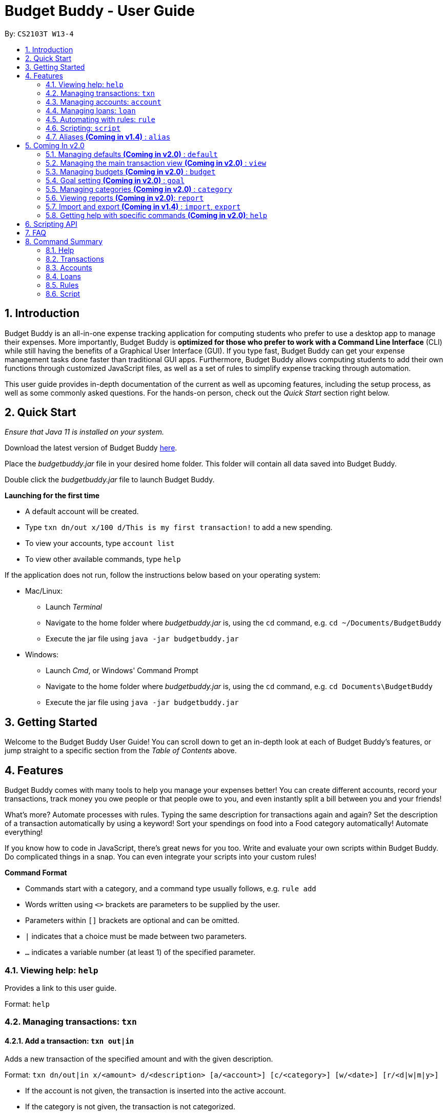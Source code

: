 = Budget Buddy - User Guide
:site-section: UserGuide
:toc:
:toc-title:
:toc-placement: preamble
:sectnums:
:imagesDir: images
:stylesDir: stylesheets
:xrefstyle: full
:experimental:
ifdef::env-github[]
:tip-caption: :bulb:
:note-caption: :information_source:
endif::[]
:repoURL: https://github.com/AY1920S1-CS2103T-W13-4/main
:jarName: budgetbuddy.jar

By: `CS2103T W13-4`

== Introduction

Budget Buddy is an all-in-one expense tracking application for computing students who prefer to use a desktop app
to manage their expenses. More importantly, Budget Buddy is *optimized for those who prefer to work with a Command
Line Interface* (CLI) while still having the benefits of a Graphical User Interface (GUI).
If you type fast, Budget Buddy can get your expense management tasks done faster than traditional GUI apps.
Furthermore, Budget Buddy allows computing students to add their own functions through customized JavaScript files,
as well as a set of rules to simplify expense tracking through automation.

This user guide provides in-depth documentation of the current as well as upcoming features, including the setup
process, as well as some commonly asked questions. For the hands-on person, check out the _Quick Start_ section right
below.

== Quick Start

_Ensure that Java 11 is installed on your system._

Download the latest version of Budget Buddy link:{repoURL}/releases[here].

Place the _{jarName}_ file in your desired home folder. This folder will contain all data saved into Budget Buddy.

Double click the _{jarName}_ file to launch Budget Buddy.

====
*Launching for the first time*

* A default account will be created.
* Type `txn dn/out x/100 d/This is my first transaction!` to add a new spending.
* To view your accounts, type `account list`
* To view other available commands, type `help`
====

If the application does not run, follow the instructions below based on your operating system:

* Mac/Linux:
** Launch _Terminal_
** Navigate to the home folder where _{jarName}_ is, using the `cd` command, e.g. `cd ~/Documents/BudgetBuddy`
** Execute the jar file using `java -jar budgetbuddy.jar`

* Windows:
** Launch _Cmd_, or Windows' Command Prompt
** Navigate to the home folder where _{jarName}_ is, using the `cd` command, e.g. `cd Documents\BudgetBuddy`
** Execute the jar file using `java -jar budgetbuddy.jar`

== Getting Started

Welcome to the Budget Buddy User Guide! You can scroll down to get an in-depth look at each of Budget Buddy's features,
or jump straight to a specific section from the _Table of Contents_ above.

[[Features]]
== Features

Budget Buddy comes with many tools to help you manage your expenses better!
You can create different accounts, record your transactions,
track money you owe people or that people owe to you,
and even instantly split a bill between you and your friends!

What's more? Automate processes with rules. Typing the same description for transactions again and again?
Set the description of a transaction automatically by using a keyword!
Sort your spendings on food into a Food category automatically! Automate everything!

If you know how to code in JavaScript, there's great news for you too.
Write and evaluate your own scripts within Budget Buddy.
Do complicated things in a snap. You can even integrate your scripts into your custom rules!

====
*Command Format*

* Commands start with a category, and a command type usually follows, e.g. `rule add`
* Words written using `<>` brackets are parameters to be supplied by the user.
* Parameters within `[]` brackets are optional and can be omitted.
* `|` indicates that a choice must be made between two parameters.
* `...` indicates a variable number (at least 1) of the specified parameter.
====

=== Viewing help: `help`

Provides a link to this user guide.

Format: `help`

=== Managing transactions: `txn`

==== Add a transaction: `txn out|in`

Adds a new transaction of the specified amount and with the given description.

Format: `txn dn/out|in x/<amount> d/<description> [a/<account>] [c/<category>] [w/<date>] [r/<d|w|m|y>]`
****
* If the account is not given, the transaction is inserted into the active account.
* If the category is not given, the transaction is not categorized.
* If the date is not given, the date is set to the current date.
* If the argument ‘r’ is added, the transition is marked as recurring;
identical entries will be added either daily, weekly, monthly, or yearly.
****

==== Edit a transaction: `txn edit`

Edits the specified transaction, setting the specified fields.
If the ‘recurring’ field is modified, the app will ask if all previous recurring entries should be deleted.

Format: `txn edit <id> dn/out|in [x/<amount>] [d/<description>] [a/<account>] [c/<category>] [w/<date>] [r/<d|w|m|y>]`

==== Delete transaction(s): `txn delete`

Deletes the transaction with the specified ID.

Format: `txn delete <id>`

// tag::accounts[]
=== Managing accounts: `account`

==== Add an account: `account add`

You can create a new account. Each account has a unique ID and name. The user can choose to customise a description to describe the use of the account.

Format: `account add n/<name> [d/<description>]`

Examples:

* `account add n/Japan trip`
You have created an account with name of 'Japan trip'.
* `account add n/Japan trip d/expense spent in Japan`
You have created an account with name of 'Japan trip' and description of 'expense spent in Japan'.

==== List accounts: `account list`

If you want to see the full list of accounts you currently own, you can enter command and a list of all accounts will be displayed.

Format: `account list`

image::accountlist.png[]

==== Edit an account: `account edit`

You can edit the account you think that needs modified. You can choose to edit either the name or the description of the account, or both.

Format: `account edit <id> [n/<name>] [d/<description>]`

****
* Edits the account with the specified index. The index refers to the index number shown in the displayed account list. The index must be a positive integer 1, 2, 3...
* At least one of the optional fields must be provided.
* Existing values will be updated to the input values.
****

Examples:

*`account edit 1 n/food`
The name of your first account will be changed to 'food'.
*`account edit 1 d/money spent on food`
The name of your first account will be changed to 'money spent on food'.
*`account edit 1 n/food d/money spent on food`
The name of your first account will be changed to 'food', at the same time the description of the same account will be changed to 'money spent on food'.

image::accountedit_1.png[]

1a. Enter the command "account edit 2 n/book".

image::accountedit_2.png[]

You have successfully changed the name of the second account to "book".

==== Delete account: `account delete`

You can delete the account with the specified ID, as in `account list`.
Note: you cannot delete an account if there are transactions associated with the account.

Format: `account delete <id>`

****
* Deletes the account with the specified index. The index refers to the index number shown in the displayed account list. The index must be a positive integer 1, 2, 3...
****

Examples:

* `account delete 2`
You have deleted the second account in your account list.

image::accountdelete_1.png[]

1a. Enter the command "account delete 6".

image::accountdelete_2.png[]

1b. You have successfully deleted the sixth account.

==== Find account: `account find`

If you want to see a specific type of accounts you have, or find a specific account, you can find the account(s) with a specified keyword.
A list of account(s) contain the keyword in their names will be displayed.

Format: `account find <keyword>`

Examples:

* `account find trip`
You can see a list of accounts with the word 'trip' contained in their names.

image::accountfind_2.png[]

You have found 2 accounts with their names containing the keyword "trip".

==== View report of an account: `account report`

If you want to see the details of a particular account, you can choose to view the report of the specified account.
The report contains the balance, the total expenses, the total income, and the categories involved in the specified account.

Format: `account report <id>`

****
* Views the report of the account with the specified index. The index refers to the index number shown in the displayed account list. The index must be a positive integer 1, 2, 3...
****

Example:

* `account report 2` You can view the report of the first account.

image::accountreport2.png[]

You can view the details of the second account.

image::accountreport_1.png[]

1a. Enter the command "account report 2".

image::accountreport2.png[]

1b. You can view the details of the second account.

==== Export the overview of all accounts: `account overview`

If you want to see the overview of all accounts, Budget Buddy allows you to export the overview of all accounts in html file.
In the overview, you are able to see the balance, the total expenses, the total income, and the categories involved in each account.

Format: `account overview`

image::accountOverview_1.png[]
Step 1. Type `account overview` in the command textfield input.

image::accountOverview_2.png[]
Step 2. Successful message displayed, and you can navigate to the exports folder in the same directory of the source file.

image::accountOverview3.png[]

image::accountOverview4.png[]
Step 3. Open the html file in the exports folder to see the overview of all accounts.

// end::accounts[]

// tag::loans[]
=== Managing loans: `loan`

This feature enables you to keep track of who owes you money - and exactly how much they owe you.
Never again allow those small sums you lend out to accumulate into a massive pile of forgotten gold.
You can also record who you owe money to, saving you the embarrassment of being publicly reminded by your loan shark friends.
Finally, it can even help you calculate who owes who how much
when you and said friends wake in the morning after an expensive night out.

==== Add a new loan: `loan out|in`

Adds a new loan out/in entry.
If a date is not given, it is set to the current date. The description is also optional.

Format: `loan out|in p/<person> x/<amount> [w/<date>] [d/<description>]`

Examples:

* `loan out p/John Doe x/50 w/23/04/2018`
* `loan in p/Jane Doe x/100 d/Lent me some money for booze.`

==== List loans: `loan list`

Displays a list of all loans. Optionally, filters and/or sorts the list.

Format: `loan list [out|in|unpaid|paid ...] [p/<person> ...] [x/<amount> ...] [w/<date> ...] [d/<description> ...] [s/w|x|p]`
****
* Filter loans using one or two of the `out`, `in`, `unpaid`, `paid` filters.
If two are used, they should not be duplicates.
Contrasting filters can be used (e.g. `out in`) but they will be joined with logical `AND`,
so the resulting list would be empty.
* Filter loans by persons, amounts, dates and descriptions
by adding one or more of the `p/<person>`, `x/<amount>`, `w/<date>`, `d/<description>` filters.
* If more than one filter is used, filters will be joined using logical `AND`.
For example, `loan list out p/Duke` will result in the filter: `loans out AND loans with Duke`.
* Sort loans by date, amount, or persons' names using `s/w`, `s/x`, or `s/p` respectively.
** Sorting the list using the same method when it is already sorted will reverse the order of sorting
(e.g. newest date first to oldest date first).
****

[NOTE]
Adding a new loan to the list will reset all filters. Other list operations (edit, paid/unpaid, delete) will not.

Examples:

* `loan list out unpaid p/John Doe` +
Lists all unpaid loans out to the person named "John Doe".
* `loan list s/p` +
`loan list s/p` +
Lists all loans sorted by persons in alphabetical order. Then lists all loans again, but sorted by persons in reverse alphabetical order.

==== Edit loan: `loan edit`

Edits the specified field(s) of the loan entry with the specified index.

Format: `loan edit <index> [<p/person>] [x/<amount>] [d/<description>] [w/<date>]`

****
* Edits the loan with the specified index.
The index refers to the index number shown in the currently displayed loan list.
The index must be a positive integer (e.g. 1, 2, 3...).
* At least one of the optional fields must be provided.
* Existing values will be updated to the input values.
****

Examples:

* `loan list` +
`loan edit 1 x/500 d/Dude owes me so much money I can't even.` +
Lists all loans, then edits the amount and description of the first person in the list to the given values.

==== Mark loan(s) as paid: `loan paid`

Marks the specified loan(s) as paid.

Format: `loan paid [<index ...>] [<p/person ...>]`

****
* If a person's name is specified, all their loans are marked as paid.
* At least one index or person must be specified.
* Marking an already paid loan will re-mark the loan as paid (to no visible effect).
* If multiple indices and/or persons are targeted but an index or person cannot be found in the currently displayed list,
the indices and/or persons that can be found will still be marked.
****

Examples:

* `loan list` +
`loan paid 1 2 3` +
Lists all loans, then marks the first three loans in the list as *paid*.
* `loan paid p/John p/Adam` +
Marks all loans pertaining to John and Adam as *paid*.

==== Mark loan(s) as unpaid: `loan unpaid`

Marks the specified loan(s) as unpaid.
This feature works identically to `loan paid`, except the command word is `unpaid` instead of `paid`
and the loans are marked as *unpaid* instead of *paid*.

Format: `loan unpaid [<index ...>] [<p/person ...>]`

==== Delete loan(s): `loan delete`

Deletes the loan(s) with the specified loan index/indices.
This feature works identically to `loan paid`, except the command word is `delete` instead of `paid`
and the loans are deleted from the list instead of being marked.

Format: `loan delete [<index ...>] [<p/person ...>]`

==== Calculate loans: `loan split`

Splits a joint payment equally among group members, then displays a list of who owes who how much.

Format: `loan split p/<person> x/<amount paid> [max/<limit>] ... [me/<your name> w/<date> d/<description>]`
****
* Each `<person>` corresponds to an `<amount paid>`, representing how much the `person` paid for the group initially. +
The order of each `person` should match the order of their `amount paid`.
* The final amount a `person` ends up paying can be restricted to a `<limit>`.
Persons with limits should be placed at the *head* of the list of persons,
and the order of all `limits` should match the order of `persons` (as with `amount paid`).
This is to allow you to enter limits only for those persons who require them.
+
The sum of all limits cannot exceed the total amount already paid by all persons.
* Adding the optional `me/` will add all debts from the resulting list to your loan list.
+
`<your name>` must match one of the persons among the other `p/<person>` names.
* Adding `w/` will set the `<date>` of the loans added to your list.
* Adding `d/` will set the `<description>` of the loans added to your list.
* To switch between your loan list and split list, press `Ctrl + D` (or `Cmd + D` for Mac) while on the Loans tab.
** The split list will initially be empty,
but once a list is calculated it will persist in the Loans tab across sessions (until a new calculation is made).
****

Examples:

* `loan split p/John x/0 p/Mary x/40 p/Peter x/60` +
Calculates the money owed between `John`, `Mary` and `Peter` for a scenario where (initially) `Mary` paid `40` and `Peter` paid `60`. +
The resulting display should show that `John` owes `Mary` *$6.66* and also owes `Peter` *$26.67*.
* `loan split p/John x/0 max/10 p/Mary x/10 p/Peter x/90 me/Mary d/Dinner.` +
In this scenario, `Mary` paid `10` and `Peter` paid `90`.
`max/10` restricts the final amount `John` pays/owes to `10`, despite the total amount being `0 + 10 + 90 = 100`.
Furthermore, `me/Mary` marks `Mary` as the user (you),
so any debts `Mary` owes/is owed will be added to the normal loan list with the description `Dinner.`. +
The resulting display should show that `John` owes `Peter` *$10* and `You` owe `Peter` *$35*.
The latter debt will also have been added to your loan list,
which can be checked using the command `loan list` or by pressing the hotkey mentioned above.
// end::loans[]

// tag::rules[]
=== Automating with rules: `rule`

// TODO: Some information here to show users perspective
*Introducing the _Rule Engine_.*
A way for you to automate certain actions based on a certain predicate.
Spend less time typing repetitive commands, and spend more time keeping track of your expenses!

Rules have the following structure: If "predicate" is true, then perform "action".

All rules in the Rule Engine will be executed on a transaction, when:

* it is a new transaction and has been successfully added into an account.

OR

* it is an existing transaction and has been successfully edited.

WARNING: All rules will be executed from the top of the list downwards.
Typically, this is the order in which the rules were added.
Rules with conflicting actions will therefore be allowed.

==== Add a new rule: `rule add`

Adds a new rule to the rule engine.
Both the predicate and action have to be specified.
A rule can be formed using either expressions or scripts, or both.

Format: `rule add pred/<expression | script name> act/<expression | script name>`

Refer to <<Scripting>> for script usage.
****
*Expression Formatting Guide:*

* **Predicate**: In the order of `<attribute> <predicate operator> <value>`
** An attribute can be one of the following:
*** `inamt` : Transaction amount inwards
*** `outamt` : Transaction amount outwards
*** `desc` : Transaction description
*** `date` : Transaction date
** A predicate operator can be one of the following:
*** `=` : Equality comparison operator
*** `<` , `\<=`  , `>=` , `>` : Inequality comparison operators
*** `contains` : Substring check operator (Cannot be used on dates)
** A value can be a number or a string of length not more than 180 characters
It can contain the following special characters: _!#$%&'*+=?`/[{|}]~^.-_

* **Action**: In the order of `<action operator> [<value>]`
** An action operator can be one of the following:
*** `set_cat` : Adds a category to the transaction
*** `remove_cat` : Removes a category from the transaction
*** `set_desc` : Sets the description of the transaction
*** `app_desc` : Appends a value to the description
*** `prep_desc` : Prepends a value to the description
*** `set_in` : Sets the direction of the transaction to be inwards
*** `set_out` : Sets the direction of the transaction to be outwards
*** `switch_direct` : Switches the current direction of the transaction
** A value is as described in a predicate expression,
and is not required for `set_in`, `set_out` and `switch_direct`
****

==== List rules: `rule list`

Displays the list of all existing rules, sorted by the order in which a rule was added.

Format: `rule list`

==== Edit a rule: `rule edit`

Edits the specified fields in the rule with the specified ID.
Both the predicate and action can be modified.

Format: `rule edit <rule ID> [pred/<expression | script>] [act/<expression | script>]`

==== Delete a rule: `rule delete`

Deletes a rule with the specified rule ID.

Format: `rule delete <rule ID>`

==== Swap two rules: `rule swap`

NOTE: Ths will affect the execution order of the rules.
Rules will be executed from the top of the list downwards.

Swaps the position of two specified rules in the Rule Engine.

Format: `rule swap <rule 1 ID> <rule 2 ID>

// end::rules[]

// tag::scripting[]
[[Scripting]]
=== Scripting: `script`

The scripting engine allows you to evaluate arbitrary scripts to perform complex operations on your transaction data,
as well as extend the application and add commands and features of your own.

WARNING: Scripts have full access to the application's internals, as well as all Java standard library classes and APIs.
It is possible to corrupt the application state by execution of a malicious or buggy script. There are no guarantees on
application behaviour if scripts are used.

==== Evaluate a script: `script eval`

Evaluates a script and displays the result.

Format: `script eval <script>`

****
* The scripting language is JavaScript (specifically, ECMAScript 5.1).
****

==== Add a stored script: `script add`

Stores a script for future invocation.

Format: `script add <script name> [p/<file path> | s/<script>]`

****
* The script name may contain only alphanumeric characters, underscores, and dashes.
* If neither a file path nor the script code is given, a file browser is opened for you to
select the script file.
****

WARNING: The script is not checked for correctness before it is stored. Any syntax errors
will be reported only when the script is run.

==== Delete a stored script: `script delete`

Deletes a previously-stored script.

Format: `script delete <script name>`

==== Run a stored script: `script run`

Runs a previously-stored script.

Format: `script run <script name> [<argument>]`

****
* The argument is the rest of the command line after the script name, and is passed to the script as a single string.
****

==== List stored scripts: `script list`

Lists stored scripts.

Format: `script list`

==== Reset the scripting environment: `script reset`

Resets the scripting environment.

Format: `script reset`
// end::scripting[]

// tag::aliases[]
=== Aliases *(Coming in v1.4)* : `alias`

==== Add an alias: `alias add`

Adds an alias.

Format: `alias add <alias name> c/<alias replacement>`

****
* When executed, the alias name will be replaced by the replacement, and the resulting command line executed.
** For example, suppose you add an alias named `abcd efgh 7890`, with replacement `script run x`.
** Executing `abcd efgh 7890 abcd` is equivalent to executing `script run x abcd`.
* The alias name must appear at the start of a command line, followed by a space, for it to be recognised.
* There is no restriction on the characters in the alias name. However, leading and trailing whitespace will be trimmed.
* Aliases can expand to other aliases.
****

WARNING: Built-in commands take precedence. If you add an alias with the same name as a built-in command, it will have no effect.

==== Delete an alias: `alias delete`

Deletes an alias.

Format: `alias delete <alias name>`
// end::aliases[]

== Coming In v2.0

Look forward to these features coming up in version 2.0 of Budget Buddy!

=== Managing defaults *(Coming in v2.0)* : `default`

==== Set default account: `default account`

Sets the default account.

Format: `default account <id>`

=== Managing the main transaction view *(Coming in v2.0)* : `view`

==== Filter transactions: `view filter`

Filters the main transaction view. If no arguments are provided, all transactions are shown.
Otherwise, only transactions meeting all the criteria are shown.

Format: `view filter [a/<account>] [c/<category>] [f/<from date>] [t/<to date>]`

==== Sort transactions: `view sort`

Sorts transactions by (a)ccount, (c)ategory, (d)ate or (x)amount.
Specify `o/a` to sort in ascending order, or `o/d` to sort in descending order.
If omitted, sort in ascending order.

Format: `view sort s/<a|c|d|x> [o/<a|d>]`

// tag::budget[]
=== Managing budgets *(Coming in v2.0)* : `budget`

Displays or sets the budget for the specified period.
// TODO: give purpose of this command for user

==== View budgets: `budget list`

Views the list of budgets currently stored.

==== Add budgets: `budget add`

This command sets a budget. Note that budgets cannot overlap.

==== Remove budgets: `budget delete`

This command removes a budget from the list.
// end::budget[]

=== Goal setting *(Coming in v2.0)* : `goal`

==== Add a goal: `goal add`

Adds a goal on the specified account to reach the specified amount by the target date or at the end of the specified period.

==== View goals: `goal list`

List all goals.

==== Delete goal(s): `goal delete`

Deletes the goal with the specified goal ID.

=== Managing categories *(Coming in v2.0)* : `category`

==== Add a category

Categories do not need to be added; you can simply use the category name and a new category will be created if no such one exists.

==== List categories: `category list`

Lists all categories.

==== Rename a category: `category rename`

Renames the specified category.
Note that this is the same as setting the category of all transactions of category `old name` to `new name`.

Format: `category rename o/<old name> n/<new name>`

==== Delete a category: `category delete`

Deletes the specified category.
Note that this is the same as un-categorising all transactions under the specified category.

Format: `category delete n/<name>`


=== Viewing reports *(Coming in v2.0)*: `report`

Displays a report.

Format: `report [[f/<from date>] [t/<to date>] | [p/<this month|last month|this week|last week|today|yesterday>]] [total|category]`
****
* You can specify either the start and end date range, inclusive, or name a period.
If no period is specified, it defaults to the current month-to-date.
* You can see a total report that shows your total income and expenditure and budget information,
if a budget has been set up,  or a report that breaks your income and expenditure down into categories.
If the type is omitted, it defaults to a total report.
* Your goal progress will also be shown in both reports.
****

// tag::importexport[]
=== Import and export *(Coming in v1.4)* : `import`, `export`

==== Import a file: `import`

Imports transactions from the file at the given path.

Format: `import [f/<format>] [p/<file path>]`
****
* The file path can be relative to where you launched Budget Buddy from, or absolute.
If the path is omitted, a file browser is opened for you to select the file.
* Format is one of dbs (DBS Bank/POSB), ocbc (OCBC Bank), sc (Standard Chartered), csv (generic comma-separated values file).
If the format is omitted, automatic detection is attempted.
****

==== Export transactions: `export`

Exports all transactions to the given path.

Format: `export [p/<file path>]`
****
* The file path can be relative to where you launched Budget Buddy from, or absolute.
If the path is omitted, a file browser is opened for you to select where to save the file.
* The file is a comma-separated values file.
****
// end::importexport[]

=== Getting help with specific commands *(Coming in v2.0)*: `help`

Displays detailed help for a specific command.

Format: `help <command word>`

== Scripting API

The Nashorn scripting engine is used. All features and Java class access of the Nashorn engine are available. See the https://docs.oracle.com/en/java/javase/11/nashorn/nashorn-java-api.html[Nashorn documentation] for more details.

Currently, the only exposed interface to the Budget Buddy model is `bb`, which exposes the full application model to scripts.

Convenience functions as well as access to the UI will be added in v1.4.

== FAQ

*Q:* Which version of Java do I require to run this application?

*A:* Java 11

'''

*Q:* How do I switch between the different tabs without clicking on them?

*A:* Simply execute the `list` command for that category, e.g. `rule list`.
On the other hand, executing any command from that category will switch you over as well.

'''

*Q:* How do I reset the application data?

*A:* All data is stored within the same folder as your execution path, under the "data/" folder.
Deleting that folder will reset the application data upon rebooting the application.

== Command Summary

=== Help

* `help` - Get the link to the user guide

=== Transactions

* `txn out|in` - Add a new transaction
* `txn list` - List transactions for the active account
* `txn edit` - Edit a transaction
* `txn delete` - Delete a transaction

=== Accounts

* `account add` - Add a new account
* `account list` - List accounts
* `account switch` - Switch the current active account
* `account edit` - Edit an account
* `account find` - Find accounts
* `account report` - Print a report of an account
* `account overview` - Export HTML overview of all accounts
* `account delete` - Delete an account

=== Loans

* `loan out|in` - Add a new loan
* `loan list` - List loans
* `loan edit` - Edit a loan
* `loan paid` - Mark loan(s) as paid
* `loan unpaid` - Mark loan(s) as unpaid
* `loan delete` - Delete loan(s)
* `loan split` - Split a bill

=== Rules

* `rule add` - Add a new rule
* `rule list` - List rules
* `rule swap` - Swap rule positions
* `rule edit` - Edit a rule
* `rule delete` - Delete a rule

=== Script

* `script eval` - Evaluate a script
* `script add` - Add a script
* `script list` - List scripts
* `script run` - Run an added script
* `script delete` - Delete a script
* `script reset` - Reset the scripting environment


